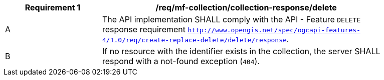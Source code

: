 [[req_mfc-collection-reponse-delete]]
[width="90%",cols="2,6a",options="header"]
|===
^|*Requirement {counter:req-id}* |*/req/mf-collection/collection-response/delete*
^|A |The API implementation SHALL comply with the API - Feature `DELETE` response requirement http://docs.ogc.org/DRAFTS/20-002.html#_response_3[`http://www.opengis.net/spec/ogcapi-features-4/1.0/req/create-replace-delete/delete/response`].
^|B |If no resource with the identifier exists in the collection, the server SHALL respond with a not-found exception (`404`).
|===